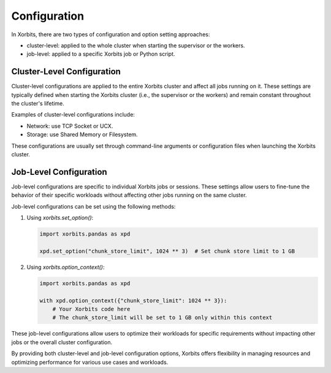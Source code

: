 .. _config:

=============
Configuration
=============

In Xorbits, there are two types of configuration and option setting approaches: 

- cluster-level: applied to the whole cluster when starting the supervisor or the workers.
- job-level: applied to a specific Xorbits job or Python script.

Cluster-Level Configuration
---------------------------

Cluster-level configurations are applied to the entire Xorbits cluster and affect all jobs 
running on it. These settings are typically defined when starting the Xorbits cluster 
(i.e., the supervisor or the workers) and remain constant throughout the cluster's lifetime.

Examples of cluster-level configurations include:

- Network: use TCP Socket or UCX.
- Storage: use Shared Memory or Filesystem.

These configurations are usually set through command-line arguments or configuration files 
when launching the Xorbits cluster.

Job-Level Configuration
-----------------------

Job-level configurations are specific to individual Xorbits jobs or sessions. These settings allow users to fine-tune the behavior of their specific workloads without affecting other jobs running on the same cluster.

Job-level configurations can be set using the following methods:

1. Using `xorbits.set_option()`:

   .. code-block:: python

      import xorbits.pandas as xpd
      
      xpd.set_option("chunk_store_limit", 1024 ** 3)  # Set chunk store limit to 1 GB

2. Using `xorbits.option_context()`:

   .. code-block:: python

      import xorbits.pandas as xpd

      with xpd.option_context({"chunk_store_limit": 1024 ** 3}):
          # Your Xorbits code here
          # The chunk_store_limit will be set to 1 GB only within this context

These job-level configurations allow users to optimize their workloads for specific requirements without impacting other jobs or the overall cluster configuration.

By providing both cluster-level and job-level configuration options, Xorbits offers flexibility in managing resources and optimizing performance for various use cases and workloads.
